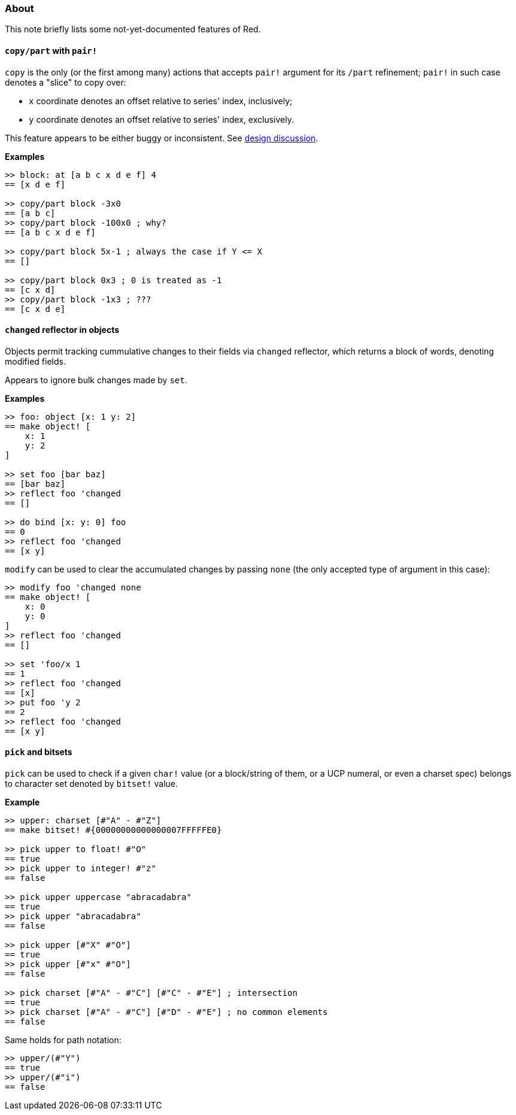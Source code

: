 ### About

This note briefly lists some not-yet-documented features of Red.

#### `copy/part` with `pair!`

`copy` is the only (or the first among many) actions that accepts `pair!` argument for its `/part` refinement; `pair!` in such case denotes a "slice" to copy over:

- `x` coordinate denotes an offset relative to series' index, inclusively;
- `y` coordinate denotes an offset relative to series' index, exclusively.

This feature appears to be either buggy or inconsistent. See https://github.com/red/red/commit/8bd0195e[design discussion].

*Examples*
```red
>> block: at [a b c x d e f] 4
== [x d e f]

>> copy/part block -3x0
== [a b c]
>> copy/part block -100x0 ; why?
== [a b c x d e f]

>> copy/part block 5x-1 ; always the case if Y <= X
== []

>> copy/part block 0x3 ; 0 is treated as -1
== [c x d]
>> copy/part block -1x3 ; ???
== [c x d e]
```

#### `changed` reflector in objects

Objects permit tracking cummulative changes to their fields via `changed` reflector, which returns a block of words, denoting modified fields.

Appears to ignore bulk changes made by `set`.

*Examples*

```red
>> foo: object [x: 1 y: 2]
== make object! [
    x: 1
    y: 2
]

>> set foo [bar baz]
== [bar baz]
>> reflect foo 'changed
== []

>> do bind [x: y: 0] foo
== 0
>> reflect foo 'changed
== [x y]
```

`modify` can be used to clear the accumulated changes by passing `none` (the only accepted type of argument in this case):

```red
>> modify foo 'changed none
== make object! [
    x: 0
    y: 0
]
>> reflect foo 'changed
== []

>> set 'foo/x 1
== 1
>> reflect foo 'changed
== [x]
>> put foo 'y 2
== 2
>> reflect foo 'changed
== [x y]
```

#### `pick` and bitsets

`pick` can be used to check if a given `char!` value (or a block/string of them, or a UCP numeral, or even a charset spec) belongs to character set denoted by `bitset!` value.

*Example*
```red
>> upper: charset [#"A" - #"Z"]
== make bitset! #{00000000000000007FFFFFE0}

>> pick upper to float! #"O"
== true
>> pick upper to integer! #"z"
== false

>> pick upper uppercase "abracadabra"
== true
>> pick upper "abracadabra"
== false

>> pick upper [#"X" #"O"]
== true
>> pick upper [#"x" #"O"]
== false

>> pick charset [#"A" - #"C"] [#"C" - #"E"] ; intersection
== true
>> pick charset [#"A" - #"C"] [#"D" - #"E"] ; no common elements
== false
```

Same holds for path notation:
```red
>> upper/(#"Y")
== true
>> upper/(#"i")
== false
```